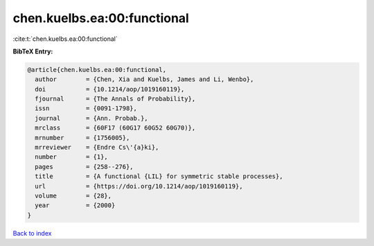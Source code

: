 chen.kuelbs.ea:00:functional
============================

:cite:t:`chen.kuelbs.ea:00:functional`

**BibTeX Entry:**

.. code-block:: bibtex

   @article{chen.kuelbs.ea:00:functional,
     author        = {Chen, Xia and Kuelbs, James and Li, Wenbo},
     doi           = {10.1214/aop/1019160119},
     fjournal      = {The Annals of Probability},
     issn          = {0091-1798},
     journal       = {Ann. Probab.},
     mrclass       = {60F17 (60G17 60G52 60G70)},
     mrnumber      = {1756005},
     mrreviewer    = {Endre Cs\'{a}ki},
     number        = {1},
     pages         = {258--276},
     title         = {A functional {LIL} for symmetric stable processes},
     url           = {https://doi.org/10.1214/aop/1019160119},
     volume        = {28},
     year          = {2000}
   }

`Back to index <../By-Cite-Keys.html>`_
